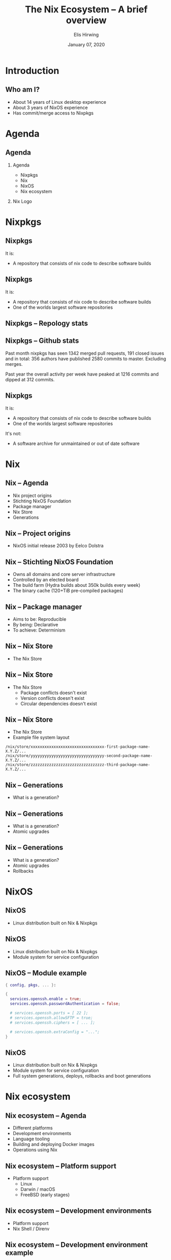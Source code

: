 #+TITLE:     The Nix Ecosystem -- A brief overview
#+AUTHOR:    Elis Hirwing
#+EMAIL:     elis@hirwing.se
#+DESCRIPTION:
#+KEYWORDS:
#+DATE:      January 07, 2020
#+LANGUAGE:  en
#+LaTeX_CLASS_OPTIONS: [aspectratio=169]
#+BEAMER_THEME: default
#+BEAMER_COLOR_THEME: whale
#+OPTIONS:   H:2 num:t toc:nil \n:nil @:t ::t |:t ^:t -:t f:t *:t <:t
#+OPTIONS:   TeX:t LaTeX:t skip:nil d:nil todo:t pri:nil tags:not-in-toc
#+INFOJS_OPT: view:nil toc:nil ltoc:t mouse:underline buttons:0 path:https://orgmode.org/org-info.js
#+EXPORT_SELECT_TAGS: export
#+EXPORT_EXCLUDE_TAGS: noexport

#+LocalWords: SRC LaTeX NixOS Backend Eelco Dolstra TiB pre direnv lang
#+LocalWords: Nixery NixOps config pkgs macOS FreeBSD myTexlive texlive
#+LocalWords: ec etoolbox eurosym ulem wrapfig mkShell buildInputs emacs
#+LocalWords: gnumake npm pypi vgo

* Introduction
** Who am I?
 - About 14 years of Linux desktop experience
 - About 3 years of NixOS experience
 - Has commit/merge access to Nixpkgs

* Agenda
** Agenda
*** Agenda
:PROPERTIES:
:BEAMER_col: 0.4
:END:

 - Nixpkgs
 - Nix
 - NixOS
 - Nix ecosystem

*** Nix Logo
:PROPERTIES:
:BEAMER_col: 0.6
:END:

[[./nix-snowflake.png]]

* Nixpkgs
** Nixpkgs
It is:
 - A repository that consists of nix code to describe software builds

** Nixpkgs
It is:
 - A repository that consists of nix code to describe software builds
 - One of the worlds largest software repositories

** Nixpkgs -- Repology stats
[[./repology-stats.png]]

** Nixpkgs -- Github stats
Past month nixpkgs has seen 1342 merged pull requests, 191 closed issues and
in total: 356 authors have published 2580 commits to master. Excluding merges.

[[./github-overview.png]]

Past year the overall activity per week have peaked at 1216 commits and dipped
at 312 commits.

** Nixpkgs
It is:
 - A repository that consists of nix code to describe software builds
 - One of the worlds largest software repositories

It's not:
 - A software archive for unmaintained or out of date software

* Nix
** Nix -- Agenda
 - Nix project origins
 - Stichting NixOS Foundation
 - Package manager
 - Nix Store
 - Generations

** Nix -- Project origins
 - NixOS initial release 2003 by Eelco Dolstra

** Nix -- Stichting NixOS Foundation
 - Owns all domains and core server infrastructure
 - Controlled by an elected board
 - The build farm (Hydra builds about 350k builds every week)
 - The binary cache (120+TiB pre-compiled packages)

** Nix -- Package manager
 - Aims to be: Reproducible
 - By being: Declarative
 - To achieve: Determinism

** Nix -- Nix Store
 - The Nix Store

** Nix -- Nix Store
 - The Nix Store
   - Package conflicts doesn't exist
   - Version conflicts doesn't exist
   - Circular dependencies doesn't exist

** Nix -- Nix Store
 - The Nix Store
 - Example file system layout

#+BEGIN_SRC
/nix/store/xxxxxxxxxxxxxxxxxxxxxxxxxxxxxxxx-first-package-name-X.Y.Z/...
/nix/store/yyyyyyyyyyyyyyyyyyyyyyyyyyyyyyyy-second-package-name-X.Y.Z/...
/nix/store/zzzzzzzzzzzzzzzzzzzzzzzzzzzzzzzz-third-package-name-X.Y.Z/...
#+END_SRC

** Nix -- Generations
 - What is a generation?

** Nix -- Generations
 - What is a generation?
 - Atomic upgrades

** Nix -- Generations
 - What is a generation?
 - Atomic upgrades
 - Rollbacks

* NixOS
** NixOS
 - Linux distribution built on Nix & Nixpkgs

** NixOS
 - Linux distribution built on Nix & Nixpkgs
 - Module system for service configuration

** NixOS -- Module example
#+BEGIN_SRC nix
{ config, pkgs, ... }:

{
  services.openssh.enable = true;
  services.openssh.passwordAuthentication = false;

  # services.openssh.ports = [ 22 ];
  # services.openssh.allowSFTP = true;
  # services.openssh.ciphers = [ ... ];

  # services.openssh.extraConfig = "...";
}
#+END_SRC

** NixOS
 - Linux distribution built on Nix & Nixpkgs
 - Module system for service configuration
 - Full system generations, deploys, rollbacks and boot generations

* Nix ecosystem
** Nix ecosystem -- Agenda
 - Different platforms
 - Development environments
 - Language tooling
 - Building and deploying Docker images
 - Operations using Nix

** Nix ecosystem -- Platform support
 - Platform support
   - Linux
   - Darwin / macOS
   - FreeBSD (early stages)

** Nix ecosystem -- Development environments
 - Platform support
 - Nix Shell / Direnv

** Nix ecosystem -- Development environment example
#+BEGIN_SRC nix
with (import <nixpkgs> {});

let
  myTexlive = (texlive.combine {
    inherit (texlive) scheme-basic
      # Needed on top of scheme-basic
      beamer ec etoolbox eurosym translator ulem
      cm-super capt-of wrapfig;
  });

in mkShell {
  buildInputs = [ emacs gnumake myTexlive ];
}
#+END_SRC

** Nix ecosystem -- Language tooling
 - Platform support
 - Nix Shell / Direnv
 - Language tooling
   - node2nix
   - poetry2nix
   - pypi2nix
   - vgo2nix

** Nix ecosystem -- Docker
 - Platform support
 - Nix Shell / Direnv
 - Language tooling
 - Nix Docker tools
   - Building Images with pure Nix
   - Nixery (Docker repository)

** Nix ecosystem -- Operations
 - Platform support
 - Nix Shell / Direnv
 - Language tooling
 - Nix Docker tools
 - NixOps

* Conclusions
** Conclusions
 - Nix is a huge ecosystem for building and managing applications
 - Nix has a proven track record and is here to stay
 - Nix is very flexible and can be a good tool for users, developers & operations

* Contact
** Contact
 - Mastodon: sa0bse@chaos.social
 - IRC: etu @ most big networks
 - XMPP/Email: etu@failar.nu
 - Website/Blog: https://elis.nu/
 - Callsign: SAØBSE
